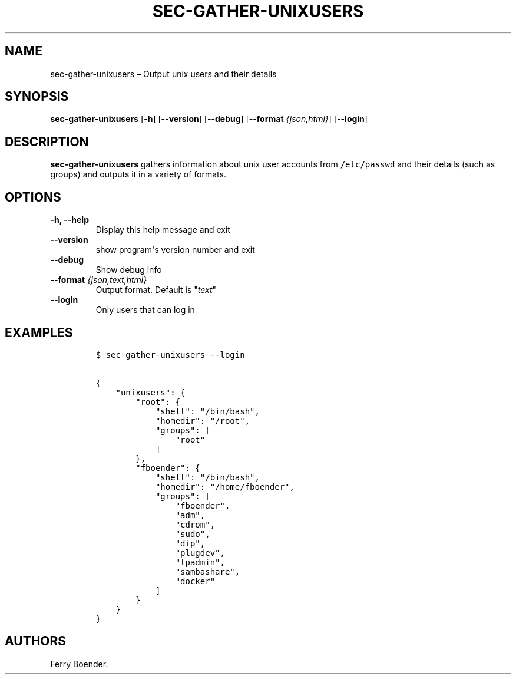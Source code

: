 .\" Automatically generated by Pandoc 1.16.0.2
.\"
.TH "SEC\-GATHER\-UNIXUSERS" "1" "May 2017" "" ""
.hy
.SH NAME
.PP
sec\-gather\-unixusers \[en] Output unix users and their details
.SH SYNOPSIS
.PP
\f[B]sec\-gather\-unixusers\f[] [\f[B]\-h\f[]] [\f[B]\-\-version\f[]]
[\f[B]\-\-debug\f[]] [\f[B]\-\-format\f[] \f[I]{json,html}\f[]]
[\f[B]\-\-login\f[]]
.SH DESCRIPTION
.PP
\f[B]sec\-gather\-unixusers\f[] gathers information about unix user
accounts from \f[C]/etc/passwd\f[] and their details (such as groups)
and outputs it in a variety of formats.
.SH OPTIONS
.TP
.B \f[B]\-h\f[], \f[B]\-\-help\f[]
Display this help message and exit
.RS
.RE
.TP
.B \f[B]\-\-version\f[]
show program\[aq]s version number and exit
.RS
.RE
.TP
.B \f[B]\-\-debug\f[]
Show debug info
.RS
.RE
.TP
.B \f[B]\-\-format\f[] \f[I]{json,text,html}\f[]
Output format.
Default is "\f[I]text\f[]"
.RS
.RE
.TP
.B \f[B]\-\-login\f[]
Only users that can log in
.RS
.RE
.SH EXAMPLES
.IP
.nf
\f[C]
$\ sec\-gather\-unixusers\ \-\-login

{
\ \ \ \ "unixusers":\ {
\ \ \ \ \ \ \ \ "root":\ {
\ \ \ \ \ \ \ \ \ \ \ \ "shell":\ "/bin/bash",\ 
\ \ \ \ \ \ \ \ \ \ \ \ "homedir":\ "/root",\ 
\ \ \ \ \ \ \ \ \ \ \ \ "groups":\ [
\ \ \ \ \ \ \ \ \ \ \ \ \ \ \ \ "root"
\ \ \ \ \ \ \ \ \ \ \ \ ]
\ \ \ \ \ \ \ \ },\ 
\ \ \ \ \ \ \ \ "fboender":\ {
\ \ \ \ \ \ \ \ \ \ \ \ "shell":\ "/bin/bash",\ 
\ \ \ \ \ \ \ \ \ \ \ \ "homedir":\ "/home/fboender",\ 
\ \ \ \ \ \ \ \ \ \ \ \ "groups":\ [
\ \ \ \ \ \ \ \ \ \ \ \ \ \ \ \ "fboender",\ 
\ \ \ \ \ \ \ \ \ \ \ \ \ \ \ \ "adm",\ 
\ \ \ \ \ \ \ \ \ \ \ \ \ \ \ \ "cdrom",\ 
\ \ \ \ \ \ \ \ \ \ \ \ \ \ \ \ "sudo",\ 
\ \ \ \ \ \ \ \ \ \ \ \ \ \ \ \ "dip",\ 
\ \ \ \ \ \ \ \ \ \ \ \ \ \ \ \ "plugdev",\ 
\ \ \ \ \ \ \ \ \ \ \ \ \ \ \ \ "lpadmin",\ 
\ \ \ \ \ \ \ \ \ \ \ \ \ \ \ \ "sambashare",\ 
\ \ \ \ \ \ \ \ \ \ \ \ \ \ \ \ "docker"
\ \ \ \ \ \ \ \ \ \ \ \ ]
\ \ \ \ \ \ \ \ }
\ \ \ \ }
}
\f[]
.fi
.SH AUTHORS
Ferry Boender.
